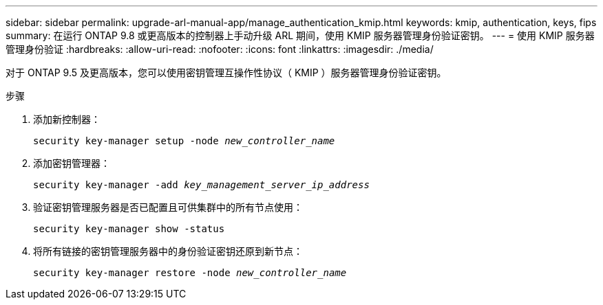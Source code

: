 ---
sidebar: sidebar 
permalink: upgrade-arl-manual-app/manage_authentication_kmip.html 
keywords: kmip, authentication, keys, fips 
summary: 在运行 ONTAP 9.8 或更高版本的控制器上手动升级 ARL 期间，使用 KMIP 服务器管理身份验证密钥。 
---
= 使用 KMIP 服务器管理身份验证
:hardbreaks:
:allow-uri-read: 
:nofooter: 
:icons: font
:linkattrs: 
:imagesdir: ./media/


[role="lead"]
对于 ONTAP 9.5 及更高版本，您可以使用密钥管理互操作性协议（ KMIP ）服务器管理身份验证密钥。

.步骤
. 添加新控制器：
+
`security key-manager setup -node _new_controller_name_`

. 添加密钥管理器：
+
`security key-manager -add _key_management_server_ip_address_`

. 验证密钥管理服务器是否已配置且可供集群中的所有节点使用：
+
`security key-manager show -status`

. 将所有链接的密钥管理服务器中的身份验证密钥还原到新节点：
+
`security key-manager restore -node _new_controller_name_`



